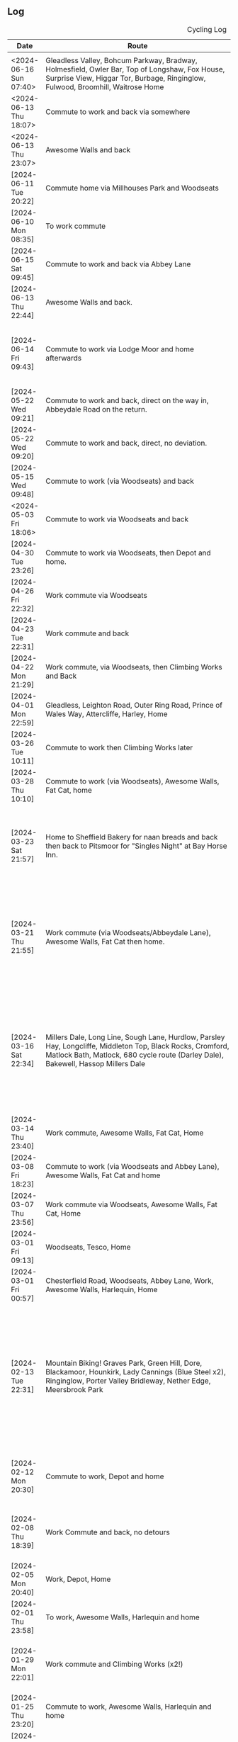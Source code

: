 ** Log
#+NAME: cycling-log
#+CAPTION: Cycling Log
| Date                    | Route                                                                                                                                                                                                                                                       | Distance | Time          | Pace                           | Notes                                                                                                                                                                                                                                |
|-------------------------+-------------------------------------------------------------------------------------------------------------------------------------------------------------------------------------------------------------------------------------------------------------+----------+---------------+--------------------------------+--------------------------------------------------------------------------------------------------------------------------------------------------------------------------------------------------------------------------------------|
|                         |                                                                                                                                                                                                                                                             |          |               |                                |                                                                                                                                                                                                                                      |
| <2024-06-16 Sun 07:40> | Gleadless Valley, Bohcum Parkway, Bradway, Holmesfield, Owler Bar, Top of Longshaw, Fox House, Surprise View, Higgar Tor, Burbage, Ringinglow, Fulwood, Broomhill, Waitrose Home                                                                            | 42.18km  | 125min + 11s  |                                | Strong NW wind made it hard work!                                                                                                                                                                                                    |
| <2024-06-13 Thu 18:07> | Commute to work and back via somewhere                                                                                                                                                                                                                      | 19.12km  | 82min + 55s   |                                |                                                                                                                                                                                                                                      |
| <2024-06-13 Thu 23:07> | Awesome Walls and back                                                                                                                                                                                                                                      | 14.01km  | 51min + 48s   |                                |                                                                                                                                                                                                                                      |
| [2024-06-11 Tue 20:22] | Commute home via Millhouses Park and Woodseats                                                                                                                                                                                                              | 13.61km  | 38min + 08s   | 2 min / km + 48.111683 s / km  | Nice to be doing some more distance.                                                                                                                                                                                                 |
| [2024-06-10 Mon 08:35] | To work commute                                                                                                                                                                                                                                             | 5.76km   | 18min + 00s   | 3 min / km + 7.5 s / km        |                                                                                                                                                                                                                                      |
| [2024-06-15 Sat 09:45] | Commute to work and back via Abbey Lane                                                                                                                                                                                                                     | 13.61km  | 38min + 03s   | 2 min / km + 47.744306 s / km  |                                                                                                                                                                                                                                      |
| [2024-06-13 Thu 22:44] | Awesome Walls and back.                                                                                                                                                                                                                                     | 14.01km  | 51min + 48s   | 3 min / km + 41.841542 s / km  |                                                                                                                                                                                                                                      |
| [2024-06-14 Fri 09:43] | Commute to work via Lodge Moor and home afterwards                                                                                                                                                                                                          | 19.12km  | 82min + 55s   | 4 min / km + 20.198745 s / km  | Stupidly forgot to stop timer when I got to work and walked to shop!                                                                                                                                                                 |
|-------------------------+-------------------------------------------------------------------------------------------------------------------------------------------------------------------------------------------------------------------------------------------------------------+----------+---------------+--------------------------------+--------------------------------------------------------------------------------------------------------------------------------------------------------------------------------------------------------------------------------------|
| [2024-05-22 Wed 09:21] | Commute to work and back, direct on the way in, Abbeydale Road on the return.                                                                                                                                                                               | 9.89km   | 42min + 06s   | 4 min / km + 15.409505 s / km  |                                                                                                                                                                                                                                      |
| [2024-05-22 Wed 09:20] | Commute to work and back, direct, no deviation.                                                                                                                                                                                                             | 7.97km   | 31min + 12s   | 3 min / km + 54.880803 s / km  |                                                                                                                                                                                                                                      |
| [2024-05-15 Wed 09:48] | Commute to work (via Woodseats) and back                                                                                                                                                                                                                    | 18.62km  | 65min + 17s   | 3 min / km + 30.365199 s / km  | Too many traffic lights!                                                                                                                                                                                                             |
| <2024-05-03 Fri 18:06> | Commute to work via Woodseats and back                                                                                                                                                                                                                      | 18.09km  | 46min + 12s   | 2 min / km + 33.233831 s / km  | GPS issues mean these are guesttimates.                                                                                                                                                                                              |
|-------------------------+-------------------------------------------------------------------------------------------------------------------------------------------------------------------------------------------------------------------------------------------------------------+----------+---------------+--------------------------------+--------------------------------------------------------------------------------------------------------------------------------------------------------------------------------------------------------------------------------------|
| [2024-04-30 Tue 23:26] | Commute to work via Woodseats, then Depot and home.                                                                                                                                                                                                         | 27.84km  | 84min + 12s   | 3 min / km + 1.4655172 s / km  | GPS issues mean these are guesttimates.                                                                                                                                                                                              |
| [2024-04-26 Fri 22:32] | Work commute via Woodseats                                                                                                                                                                                                                                  | 18.38km  | 48min + 34s   | 2 min / km + 38.541893 s / km  |                                                                                                                                                                                                                                      |
| [2024-04-23 Tue 22:31] | Work commute and back                                                                                                                                                                                                                                       | 12.83km  | 34min + 16s   | 2 min / km + 40.249415 s / km  |                                                                                                                                                                                                                                      |
| [2024-04-22 Mon 21:29] | Work commute, via Woodseats, then Climbing Works and Back                                                                                                                                                                                                   | 26.47km  | 72min + 34s   | 2 min / km + 44.488100 s / km  |                                                                                                                                                                                                                                      |
| [2024-04-01 Mon 22:59] | Gleadless, Leighton Road, Outer Ring Road, Prince of Wales Way, Attercliffe, Harley, Home                                                                                                                                                                   | 17.97km  | 54min + 38s   | 3 min / km + 2.4151363 s / km  |                                                                                                                                                                                                                                      |
| [2024-03-26 Tue 10:11] | Commute to work then Climbing Works later                                                                                                                                                                                                                   | 10.38km  | 47min + 54s   | 4 min / km + 36.878613 s / km  |                                                                                                                                                                                                                                      |
| [2024-03-28 Thu 10:10] | Commute to work (via Woodseats), Awesome Walls, Fat Cat, home                                                                                                                                                                                               | 24.12km  | 79min + 11s   | 3 min / km + 16.973466 s / km  |                                                                                                                                                                                                                                      |
| [2024-03-23 Sat 21:57] | Home to Sheffield Bakery for naan breads and back then back to Pitsmoor for "Singles Night" at Bay Horse Inn.                                                                                                                                               | 23.33km  | 74min + 09s   | 3 min / km + 10.698671 s / km  | Great night out at Singles Night @ Bay Horse Inn, pleasant ride home after too except for the rain!                                                                                                                                  |
| [2024-03-21 Thu 21:55] | Work commute (via Woodseats/Abbeydale Lane), Awesome Walls, Fat Cat then home.                                                                                                                                                                              | 24.58km  | 87min + 58s   | 3 min / km + 34.727421 s / km  | Uneventful, nice doing longer ride in the mornings and in light although prefer getting out before commuting traffic.                                                                                                                |
| [2024-03-16 Sat 22:34] | Millers Dale, Long Line, Sough Lane, Hurdlow, Parsley Hay, Longcliffe, Middleton Top, Black Rocks, Cromford, Matlock Bath, Matlock, 680 cycle route (Darley Dale), Bakewell, Hassop Millers Dale                                                            | 65.84km  | 248min + 13s  | 3 min / km + 46.199878 s / km  | Really fun ride with John Thompson, nice weather to start with (if a little cold), clouded over and a bit of drizzle towards the end. Great day out.                                                                                 |
| [2024-03-14 Thu 23:40] | Work commute, Awesome Walls, Fat Cat, Home                                                                                                                                                                                                                  | 24.15km  | 79min + 22s   | 3 min / km + 17.184265 s / km  |                                                                                                                                                                                                                                      |
| [2024-03-08 Fri 18:23] | Commute to work (via Woodseats and Abbey Lane), Awesome Walls, Fat Cat and home                                                                                                                                                                             | 24.68km  | 79min + 23s   | 3 min / km + 12.990276 s / km  |                                                                                                                                                                                                                                      |
| [2024-03-07 Thu 23:56] | Work commute via Woodseats, Awesome Walls, Fat Cat, Home                                                                                                                                                                                                    | 24.68km  | 79min + 23s   | 3 min / km + 12.990276 s / km  |                                                                                                                                                                                                                                      |
| [2024-03-01 Fri 09:13] | Woodseats, Tesco, Home                                                                                                                                                                                                                                      | 10.17km  | 35min + 08s   | 3 min / km + 27.276303 s / km  | Cold, wet and windy.                                                                                                                                                                                                                 |
| [2024-03-01 Fri 00:57] | Chesterfield Road, Woodseats, Abbey Lane, Work, Awesome Walls, Harlequin, Home                                                                                                                                                                              | 20.28    | 69 min + 50s  |                                |                                                                                                                                                                                                                                      |
| [2024-02-13 Tue 22:31] | Mountain Biking! Graves Park, Green Hill, Dore, Blackamoor, Hounkirk, Lady Cannings (Blue Steel x2), Ringinglow, Porter Valley Bridleway, Nether Edge, Meersbrook Park                                                                                      | 35.20km  | 169min + 40s  |                                | Really fun day out with Jon and Will, they both got on well and enjoyed it. Jon's bike is a delight to ride, hard work on some of the off-road uphill stuff and need to improve my skill on that.                                    |
| [2024-02-12 Mon 20:30] | Commute to work, Depot and home                                                                                                                                                                                                                             | 18.88    | 62min + 05s   |                                | Head wind, maybe one day Ben will take the lead and give me a rest!                                                                                                                                                                  |
| [2024-02-08 Thu 18:39] | Work Commute and back, no detours                                                                                                                                                                                                                           | 10.04km  | 39min + 13s   |                                | Very wet and cold, snow/slush heavy on ground on return.                                                                                                                                                                             |
| [2024-02-05 Mon 20:40] | Work, Depot, Home                                                                                                                                                                                                                                           | 16.66km  | 54min + 23s   |                                | Strong head wind on the way back.                                                                                                                                                                                                    |
| [2024-02-01 Thu 23:58] | To work, Awesome Walls, Harlequin and home                                                                                                                                                                                                                  | 18.50km  | 64min + 41s   | 3 min / km + 29.783784 s / km  | Sloooow! Was ultra windy though.                                                                                                                                                                                                     |
|-------------------------+-------------------------------------------------------------------------------------------------------------------------------------------------------------------------------------------------------------------------------------------------------------+----------+---------------+--------------------------------+--------------------------------------------------------------------------------------------------------------------------------------------------------------------------------------------------------------------------------------|
| [2024-01-29 Mon 22:01] | Work commute and Climbing Works (x2!)                                                                                                                                                                                                                       | 18.64km  | 61min + 38s   | 3 min / km + 18.390558 s / km  | Stupidly packed x2 left climbing shoes hence doubling back.                                                                                                                                                                          |
| [2024-01-25 Thu 23:20] | Commute to work, Awesome Walls, Harlequin and home                                                                                                                                                                                                          | 16.94km  | 61min + 24s   | 3 min / km + 37.473436 s / km  | Very strong wind on way back from Harlequin!                                                                                                                                                                                         |
| [2024-01-22 Mon 12:58] | To work and back then Climbing Works and back                                                                                                                                                                                                               | 15.40km  | 56min + 29s   | 3 min / km + 40.064935 s / km  | Sloooow! Was ultra windy though.                                                                                                                                                                                                     |
| [2024-01-15 Mon 18:00] | Commute to work and back, no deviation                                                                                                                                                                                                                      | 10.11km  | 34min + 35s   | 3 min / km + 25.242334 s / km  |                                                                                                                                                                                                                                      |
| [2024-01-14 Sun 13:13] | Home to Eccellsal Woods and back                                                                                                                                                                                                                            | 9.56km   | 33min + 53s   |                                |                                                                                                                                                                                                                                      |
| [2024-01-11 Thu 23:58] | To Awesome Walls, Harlequin and home.                                                                                                                                                                                                                       | 13.93km  | 51min + 09s   | 3 min / km + 40.315865 s / km  | Lots of slow, stopped by lots of lights on return leg.                                                                                                                                                                               |
| [2024-01-08 Mon 22:34] | To work (via Abbeydale Lane), Depot, and home commute                                                                                                                                                                                                       | 21.26km  | 68min + 15s   | 3 min / km + 12.615240 s / km  |                                                                                                                                                                                                                                      |
| [2024-01-03 Wed 22:33] | Commute too and from work                                                                                                                                                                                                                                   | 9.43km   | 30min + 44s   | 3 min / km + 15.546129 s / km  | Fairly standard route too and from work, nothing special, went hard on way back as I thought I had to get Isla to guitar lesson.                                                                                                     |
|-------------------------+-------------------------------------------------------------------------------------------------------------------------------------------------------------------------------------------------------------------------------------------------------------+----------+---------------+--------------------------------+--------------------------------------------------------------------------------------------------------------------------------------------------------------------------------------------------------------------------------------|
| [2023-12-28 Thu 14:50] | To Awesome Walls, Harlequin and home                                                                                                                                                                                                                        | 14.58km  | 50min + 06s   | 3 min / km + 26.172840 s / km  | Bloody windy on the way home!                                                                                                                                                                                                        |
| [2023-12-14 Thu 23:02] | Commute to work via Woodseats, Awesome Walls, Harlequin, home.                                                                                                                                                                                              | 19.40km  | 62min + 56s   | 3 min / km + 14.639175 s / km  |                                                                                                                                                                                                                                      |
| [2023-12-11 Mon 17:02] | Commute to work via Woodseats, home.                                                                                                                                                                                                                        | 16.24km  | 54min + 56s   | 3 min / km + 22.955665 s / km  |                                                                                                                                                                                                                                      |
| [2023-12-07 Thu 17:02] | Commute to work, Awesome Walls, Harlequin, home.                                                                                                                                                                                                            | 19.04km  | 68min + 01s   | 3 min / km + 34.338235 s / km  |                                                                                                                                                                                                                                      |
| [2023-12-06 Wed 17:02] | Commute to work, home.                                                                                                                                                                                                                                      | 8.56km   | 28min + 33s   | 3 min / km + 20.116822 s / km  |                                                                                                                                                                                                                                      |
| [2023-12-04 Mon 17:02] | Commute to work, home.                                                                                                                                                                                                                                      | 17.96km  | 49min + 33s   | 2 min / km + 45.534521 s / km  |                                                                                                                                                                                                                                      |
|-------------------------+-------------------------------------------------------------------------------------------------------------------------------------------------------------------------------------------------------------------------------------------------------------+----------+---------------+--------------------------------+--------------------------------------------------------------------------------------------------------------------------------------------------------------------------------------------------------------------------------------|
| [2023-11-30 Thu 07:51] | Commute to work, Awesome Walls, Harlequin, home.                                                                                                                                                                                                            | 23.48km  | 81min + 45s   | 3 min / km + 28.901193 s / km  |                                                                                                                                                                                                                                      |
| [2023-11-25 Sat 07:51] | Ponds Forge, Wicker, Hillsborough, Rivelin Valley, Crosspool, Lodge Moor, Ringinglow, Burbage North, Stanage High Neb, Hathersage, Grindleford, Baslow, Owler Bar, Totley                                                                                   | 65.42km  | 218min + 08s  | 3 min / km + 20.061143 s / km  | Nice ride, cold but lovely clear blue skies, still not a fan of traffic on roads though, but some gracious people whilst going up hill by Gardoms.                                                                                   |
| [2023-11-28 Tue 20:05] | Commute to work, Awesome Walls, Harlequin and home                                                                                                                                                                                                          | 20.96km  | 75min + 03s   | 3 min / km + 34.837786 s / km  |                                                                                                                                                                                                                                      |
| [2023-11-20 Mon 08:22] | Commute to work and back with some extra distance thrown in                                                                                                                                                                                                 | 16.80km  | 56min + 22s   | 3 min / km + 21.309524 s / km  |                                                                                                                                                                                                                                      |
| [2023-10-16 Mon 19:49] | Commute to work, Awesome Walls and home                                                                                                                                                                                                                     | 16.54km  | 54min + 36s   | 3 min / km + 18.065296 s / km  |                                                                                                                                                                                                                                      |
| [2023-10-12 Thu 23:40] | Commute to work, Awesome Walls and home.                                                                                                                                                                                                                    | 18.11km  | 61min + 21s   | 3 min / km + 23.257869 s / km  |                                                                                                                                                                                                                                      |
| [2023-10-09 Mon 07:40] | Commute to and from work                                                                                                                                                                                                                                    | 16.49km  | 50min + 17s   | 3 min / km + 2.9593693 s / km  |                                                                                                                                                                                                                                      |
| [2023-10-02 Mon 22:12] | Home, work commute, then Climbing Works and back                                                                                                                                                                                                            | 22.36km  | 84min + 40s   | 3 min / km + 47.191413 s / km  |                                                                                                                                                                                                                                      |
|-------------------------+-------------------------------------------------------------------------------------------------------------------------------------------------------------------------------------------------------------------------------------------------------------+----------+---------------+--------------------------------+--------------------------------------------------------------------------------------------------------------------------------------------------------------------------------------------------------------------------------------|
| [2023-09-28 Thu 07:46] | Home, work Awesome commute                                                                                                                                                                                                                                  | 14.11km  | 46min + 15s   | 3 min / km + 16.669029 s / km  |                                                                                                                                                                                                                                      |
| [2023-09-21 Thu 07:46] | Home, Awesome and back                                                                                                                                                                                                                                      | 20.81km  | 59min + 45s   | 2 min / km + 52.272946 s / km  |                                                                                                                                                                                                                                      |
| [2023-09-18 Mon 07:46] | Home, work commute                                                                                                                                                                                                                                          | 18.02km  | 62min + 44s   | 3 min / km + 28.879023 s / km  |                                                                                                                                                                                                                                      |
| [2023-09-16 Sat 07:46] | Ride with Isla                                                                                                                                                                                                                                              | 11.51km  | 66min + 33s   | 5 min / km + 46.915725 s / km  |                                                                                                                                                                                                                                      |
| [2023-09-14 Thu 07:46] | Home, Awesome and back                                                                                                                                                                                                                                      | 18.96km  | 49min + 49s   | 2 min / km + 37.647679 s / km  |                                                                                                                                                                                                                                      |
| [2023-09-11 Mon 07:46] | Home, work commute                                                                                                                                                                                                                                          | 20.58km  | 59min + 11s   | 2 min / km + 52.546161 s / km  |                                                                                                                                                                                                                                      |
| [2023-09-06 Wed 07:46] | Work and home commute                                                                                                                                                                                                                                       | 16.97km  | 52min + 25s   | 3 min / km + 5.3270477 s / km  |                                                                                                                                                                                                                                      |
| [2023-09-07 Thu 08:43] | To work and back commute                                                                                                                                                                                                                                    | 13.16km  | 35min + 03s   | 2 min / km + 39.802432 s / km  |                                                                                                                                                                                                                                      |
| [2023-09-11 Mon 08:13] | Gleadless, Manor Top, Attercliffe Work and home commute.                                                                                                                                                                                                    | 20.58km  | 59min + 11s   | 2 min / km + 52.546161 s / km  |                                                                                                                                                                                                                                      |
| [2023-09-14 Thu 08:16] | DOT MOT to Meadowhall then work and home at end of day.                                                                                                                                                                                                     | 18.96km  | 49min + 49s   | 2 min / km + 37.647679 s / km  |                                                                                                                                                                                                                                      |
| [2023-09-16 Sat 09:48] | Little London Road, Tescos, Millhouses, Abbeydale Lane, Woodseats                                                                                                                                                                                           | 11.51km  | 66min + 33s   | 5 min / km + 46.915725 s / km  | Nice ride with Isla.                                                                                                                                                                                                                 |
| [2023-06-10 Sat 09:30] | Rowston to Ellesmere Port via Shropshire Canal Towpath with Isla!                                                                                                                                                                                           | 39.86km  | 203min + 13s  | 5 min / km + 5.8956347 s / km  | Amazing effort and day out with Isla (total time 5h 6m59s) and stopped at Ellesmere Port National Waterway Museum to break journey up.                                                                                               |
| [2023-04-28 Thu 08:10] | To work, Awesome Walls, Harlequin, Home                                                                                                                                                                                                                     | 14.53km  | 43min + 16s   | 2 min / km + 58.664831 s / km  |                                                                                                                                                                                                                                      |
| [2023-04-26 Wed 08:10] | To work looping up Eastern Avenue to Manor Top, down City Road, out past Depot and back through Attercliffe, then home at end of day                                                                                                                        | 22.23km  | 70min + 21s   | 3 min / km + 9.8785425 s / km  |                                                                                                                                                                                                                                      |
| [2023-04-25 Tue 08:10] | To work, looping up Eastern Avenue to Manor Top, down City Road, out past Hyde Park then into town, home at end of the day                                                                                                                                  | 14.34km  | 38min + 48s   | 2 min / km + 42.343096 s / km  |                                                                                                                                                                                                                                      |
| [2023-04-24 Mon 08:10] | To work, home at end of the day                                                                                                                                                                                                                             | 10.4km   | 31min + 51s   | 3 min / km + 3.75 s / km       |                                                                                                                                                                                                                                      |
| [2023-04-04 Tue 15:17] | Creswell to Low Hauxely along Coastal Road/Tracks, back to Ellington along roads, then Creswell.                                                                                                                                                            | 30.07km  | 75min + 46s   | 2 min / km + 31.180579 s / km  |                                                                                                                                                                                                                                      |
|-------------------------+-------------------------------------------------------------------------------------------------------------------------------------------------------------------------------------------------------------------------------------------------------------+----------+---------------+--------------------------------+--------------------------------------------------------------------------------------------------------------------------------------------------------------------------------------------------------------------------------------|
| [2023-02-23 Thu 23:11] | To work, Awesome Walls, Harlequin, Home                                                                                                                                                                                                                     | 17.49km  | 68min + 39s   | 3 min / km + 55.506003 s / km  | Tired legs after running this morning!                                                                                                                                                                                               |
| [2023-02-04 Sat 18:13] | To B&Q (back route via Anns Road North) and back along Queens Road (again!)                                                                                                                                                                                 | 5.30km   | 15min + 40s   | 2 min / km + 57.358491 s / km  | Came down between Asda & B&Q rather than past Casino as I did earlier.                                                                                                                                                               |
| [2023-02-04 Sat 10:38] | To B&Q (back route via Anns Road North) and back along Queens Road.                                                                                                                                                                                         | 6.84km   | 22min + 08s   | 3 min / km + 14.152047 s / km  |                                                                                                                                                                                                                                      |
| [2023-02-02 Thu 08:42] | To work, Awesome Walls, Harlequin, Home                                                                                                                                                                                                                     | 16.72km  | 54min + 59s   | 3 min / km + 17.308612 s / km  | Strong head wind heading home.                                                                                                                                                                                                       |
| [2023-01-19 Thu 18:37] | Cycle to work, Awesome Walls, Harlequin and Home                                                                                                                                                                                                            | 15.82km  | 47min + 55s   | 3 min / km + 1.7319848 s / km  |                                                                                                                                                                                                                                      |
| [2023-01-15 Sun 07:40] | Blood donation in town then out to Abbeydale Lane, Woodseats, Chesterfield Road and Home.                                                                                                                                                                   | 17.35km  | 50min + 12s   | 2 min / km + 53.602305 s / km  |                                                                                                                                                                                                                                      |
| [2023-01-05 Thu 23:50] | To Awesome Walls and back                                                                                                                                                                                                                                   | 14.31km  | 42min + 36s   | 2 min / km + 58.616352 s / km  | Strong tail wind on the way there...headwind and rain on the way back.                                                                                                                                                               |
| [2022-11-04 Fri 00:56] | Awesome Walls and back via The Harlequin                                                                                                                                                                                                                    | 14.84km  | 42min + 01s   | 2 min / km + 49.878706 s / km  | Good ride, enjoyed it on the way out and the way back. Not too many dickheads trying to knock me off!                                                                                                                                |
| [2022-09-29 Thu 23:34] | Awesome Walls and back via Harlequin                                                                                                                                                                                                                        | 14.23km  | 38min + 03s   | 2 min / km + 40.435699 s / km  |                                                                                                                                                                                                                                      |
| [2022-10-06 Thu 23:33] | Awesome Walls and back via Harlequin                                                                                                                                                                                                                        | 14.23km  | 41min + 18s   | 2 min / km + 54.139143 s / km  | Strong southerly headwind on the return leg :-/                                                                                                                                                                                      |
| [2022-09-15 Thu]        | Cycle too (via Spital Hill Tescos) and from work (via Abbeydale Lane)                                                                                                                                                                                       | 21.64km  | 52min + 42s   | 2 min / km + 26.118299 s / km  |                                                                                                                                                                                                                                      |
| [2022-09-14 Wed]        | Cycle too and from work                                                                                                                                                                                                                                     | 11.82km  | 32min + 11s   | 2 min / km + 43.367174 s / km  |                                                                                                                                                                                                                                      |
| [2022-09-13 Tue]        | Cycle too and from work                                                                                                                                                                                                                                     | 9.17km   | 23min + 11s   | 2 min / km + 31.690294 s / km  |                                                                                                                                                                                                                                      |
|-------------------------+-------------------------------------------------------------------------------------------------------------------------------------------------------------------------------------------------------------------------------------------------------------+----------+---------------+--------------------------------+--------------------------------------------------------------------------------------------------------------------------------------------------------------------------------------------------------------------------------------|
| [2022-06-23 Thu 21:24] | Gleadless, Bochum Parkway, Bradway, Dronfield, Owler Bar, Long Shaw, Stony Ridge Road, Hunters Bar, Ring Road                                                                                                                                               | 34.03km  | 91min + 22s   | 2 min / km + 41.093153 s / km  |                                                                                                                                                                                                                                      |
| [2022-05-09 Mon 06:36] | Heeley Green, Manor Top, Centertainment, Meadowhell, Atlas, Wicker, Broadfield Road                                                                                                                                                                         | 21.22km  | 51min + 19s   | 2 min / km + 25.098963 s / km  |                                                                                                                                                                                                                                      |
| [2022-03-30 Wed 07:14] | Manor Top, Meadowhell Retail Park, Attercliffe, Wicker, Ponds Forge, Home                                                                                                                                                                                   | 17.41km  | 44min + 31s   | 2 min / km + 33.417576 s / km  |                                                                                                                                                                                                                                      |
| [2022-03-21 Mon 17:22] | Chesterfield Road, Queens Road, Park Square, Shalesmore, Penistone Road, Hillsborough, Loxley, High Bradfield, Strines Moor Inn, Ladybower, Bamford, Hathersage, Jaggers, Stanage, Burbage, Ringinglow Road, Bents Drive, Eccellsall Woods, Woodseats, Home | 61.5km   | 169min + 53s  | 2 min / km + 45.739837 s / km  | Annoying headwinds from the South making progress on the tops hard going. Knee sore too which didn't help.                                                                                                                           |
| [2022-03-18 Fri 12:40] | Heeley Green, Gleadless Valley, Leighton Road, Bochum Parkway, Meadowhead, Bradway, Dronfield, Owler Bar, Baslow, Bakewell, Baslow, Calver, Grindleford, Fox House, Eccellsall Woods, Home                                                                  | 61.26km  | 164 min + 41s | 2 min / km + 41.296115 s / km  |                                                                                                                                                                                                                                      |
| [2022-03-18 Fri 12:39] | Awesome Walls and back                                                                                                                                                                                                                                      | 14.74km  | 42min + 50s   | 2 min / km + 54.355495 s / km  |                                                                                                                                                                                                                                      |
| [2022-03-15 Tue 13:11] | Heeley Green, Leighton Road, Bochum Parkway, Meadowhead, Bradway, Dronfield, Owler Bar, Baslow, Calver, Grindleford, Hathersage, Stanage, Ringinglow, Eccellsall Road, St Marys, Shoreham Street, Lidl                                                      | 53.36km  | 147min + 16s  | 2 min / km + 45.592204 s / km  | Good fun, some fast bits, lots of uphill, legs held out and knees didn't complain.                                                                                                                                                   |
| [2022-03-13 Sun 10:46] | Leighton Road, Bochum Parkway, Bradway, Dronfield, Olwer Bar, Longshaw, Fox House, Surprise View, Higgar Tor, Burbage Valley, Rininglow, Eccellsall Road, Bramall Lane                                                                                      | 41.37km  | 109min + 35s  | 2 min / km + 38.931593 s / km  |                                                                                                                                                                                                                                      |
| [2022-03-12 Sat 10:49] | Town, Broomhill                                                                                                                                                                                                                                             | 10.96km  | 35min + 49s   | 3 min / km + 16.076642 s / km  | Slow jaunt shopping.                                                                                                                                                                                                                 |
| [2022-03-10 15:34]     | Awesome Walls and back                                                                                                                                                                                                                                      | 14.11km  | 38min + 01s   | 2 min / km + 41.658398 s / km  |                                                                                                                                                                                                                                      |
| [2022-03-09 Wed 15:41] | Carrfield School, Dan's, Rivelin Valley, Ladybower, Snake Pass, Glossop, Hayfield, Chinley, train, Sheffield Station, home ([[https://brouter.m11n.de/#map=12/53.3689/-1.6497/standard,route-quality&lonlats=-1.463199,53.355905;-1.472425,53.36508;-1.469647,53.366789;-1.468048,53.373434;-1.466911,53.375565;-1.46601,53.376449;-1.465098,53.377076;-1.464304,53.378081;-1.463145,53.378861;-1.461729,53.380359;-1.461021,53.381556;-1.460731,53.382407;-1.461214,53.384615;-1.463531,53.386125;-1.466138,53.388083;-1.467329,53.388902;-1.468799,53.387776;-1.469609,53.387187;-1.46991,53.387094;-1.470129,53.387072;-1.471728,53.387065;-1.47235,53.387161;-1.472865,53.387155;-1.474764,53.387443;-1.475633,53.387872;-1.47676,53.388467;-1.477693,53.388751;-1.479281,53.390031;-1.501045,53.402448;-1.571732,53.378549;-1.591387,53.380001;-1.697731,53.373887;-1.927843,53.444595;-1.925526,53.437182;-1.929474,53.432068;-1.940889,53.427824;-1.945267,53.425983;-1.948614,53.424909;-1.953249,53.407976;-1.944752,53.376294;-1.939859,53.340795;-1.943572,53.339901][brouter.de]])                                                                                                                     | 65.2km   | 209min + 14s  | 3 min / km + 12.546012 s / km  | Really good fun, horrible headwinds in places but such a nice road to ride without the stress of traffic (would NEVER ride it with traffic). Done with Dan and Del, lots of stops to catch up with each other and a break for lunch. |
| [2022-03-08 Tue 11:46] |                                                                                                                                                                                                                                                             | 3.80km   | 12min + 20s   | 3 min / km + 14.736842 s / km  |                                                                                                                                                                                                                                      |
| [2022-03-03 Thu 15:31] | Awesome Walls and back                                                                                                                                                                                                                                      | 16.67km  | 45min + 49s   | 2 min / km + 44.907019 s / km  |                                                                                                                                                                                                                                      |
| [2022-03-01 Tue 14:24] |                                                                                                                                                                                                                                                             | 6.36km   | 19min +21s    | 3 min / km + 2.5471698 s / km  |                                                                                                                                                                                                                                      |
|-------------------------+-------------------------------------------------------------------------------------------------------------------------------------------------------------------------------------------------------------------------------------------------------------+----------+---------------+--------------------------------+--------------------------------------------------------------------------------------------------------------------------------------------------------------------------------------------------------------------------------------|
| [2022-02-17 Thu 15:27] | Awesome Walls and back                                                                                                                                                                                                                                      | 14.51km  | 46min + 25s   | 3 min / km + 11.936595 s / km  |                                                                                                                                                                                                                                      |
| [2022-02-03 Thu 16:04] | Awesome Walls and back                                                                                                                                                                                                                                      | 14.42km  | 41min + 52s   | 2 min / km + 54.202497 s / km  |                                                                                                                                                                                                                                      |
|-------------------------+-------------------------------------------------------------------------------------------------------------------------------------------------------------------------------------------------------------------------------------------------------------+----------+---------------+--------------------------------+--------------------------------------------------------------------------------------------------------------------------------------------------------------------------------------------------------------------------------------|
| [2022-01-30 Sun 13:18] |                                                                                                                                                                                                                                                             | 3.51km   | 13min + 04s   | 3 min / km + 43.361823 s / km  |                                                                                                                                                                                                                                      |
| [2022-01-27 Thu 15:34] | Awesome Walls and back                                                                                                                                                                                                                                      | 15.81km  | 46min + 06s   | 2 min / km + 54.952562 s / km  |                                                                                                                                                                                                                                      |
| [2022-01-15 Sat 09:10] | Town, B&Q, Home                                                                                                                                                                                                                                             | 11.35km  | 31min + 16s   | 2 min / km + 45.286344 s / km  |                                                                                                                                                                                                                                      |
| [2022-01-13 Thu 16:15] | Awesome Walls, Harlequin, Home                                                                                                                                                                                                                              | 14.43km  | 41min + 26s   | 2 min / km + 52.279972 s / km  |                                                                                                                                                                                                                                      |
| [2022-01-13 Thu 11:35] | To The Wicker (Floow) and back                                                                                                                                                                                                                              | 10.62km  | 29min + 31s   | 2 min / km + 46.760829 s / km  |                                                                                                                                                                                                                                      |
| [2022-01-07 Fri 16:06] |                                                                                                                                                                                                                                                             | 6.89km   | 19min + 25s   | 2 min / km + 49.085631 s / km  |                                                                                                                                                                                                                                      |
| [2022-01-06 Thu 16:06] | Awesome Walls, Harlequin, Home                                                                                                                                                                                                                              | 13.92km  | 40min + 57s   | 2 min / km + 56.508621 s / km  |                                                                                                                                                                                                                                      |
| [2022-01-01 Sat 13:03] |                                                                                                                                                                                                                                                             | 9.93km   | 29min +16s    | 2 min / km + 56.837865 s / km  |                                                                                                                                                                                                                                      |
|-------------------------+-------------------------------------------------------------------------------------------------------------------------------------------------------------------------------------------------------------------------------------------------------------+----------+---------------+--------------------------------+--------------------------------------------------------------------------------------------------------------------------------------------------------------------------------------------------------------------------------------|
| [2021-11-22 Mon 09:21] | Heeley Green, Hyde Park, Attercliffe, Ponds Forge, Abbeydale Road, Tescos, Beauchief, Woodseats                                                                                                                                                             | 19.40km  | 56min + 31s   | 2 min / km + 54.793814 s / km  | Slow! Legs must be tired from running two days in a row.                                                                                                                                                                             |
| [2021-11-20 Sat 16:58] | To Awesome Walls and back from Josephs)                                                                                                                                                                                                                     | 12.34km  | 38min + 20s   | 3 min / km + 6.3857374 s / km  |                                                                                                                                                                                                                                      |
| [2021-11-02 Tue 14:50] | Norton Lees, Woodseats, Greenhill, Bradway, Totley, Ringinglow, Whirlow, Millhouses                                                                                                                                                                         | 30.12km  | 84min + 09s   | 2 min / km + 47.629482 s / km  | Considerable amount of uphill!                                                                                                                                                                                                       |
| [2021-10-24 Sun 10:07] | Gleadless Valley, Bradway, Dronfield, Owler BarPeacock, Totley, Dore, Home                                                                                                                                                                                  | 27.93km  | 72min + 47s   | 2 min / km + 36.355174 s / km  |                                                                                                                                                                                                                                      |
| [2021-10-09 Sat 07:16] | Gleadless, City Road, Attercliffe, Meadowhall, Tinsley Canal, Meadowhall, Wicker, Nether Edge, Hutcliffe Woods, Abbey Lane, Woodseats                                                                                                                       | 30.67km  | 72min + 48s   | 2 min / km + 22.419302 s / km  |                                                                                                                                                                                                                                      |
| [2021-10-04 Mon 06:26] | Gleadless, City Road, Attercliffe, Meadowhall, Tinsley Canal, Meadowhall, Wicker, Nether Edge, Hutcliffe Woods, Abbey Lane, Woodseats                                                                                                                       | 31.00km  | 75min + 11s   | 2 min / km + 25.516129 s / km  |                                                                                                                                                                                                                                      |
|-------------------------+-------------------------------------------------------------------------------------------------------------------------------------------------------------------------------------------------------------------------------------------------------------+----------+---------------+--------------------------------+--------------------------------------------------------------------------------------------------------------------------------------------------------------------------------------------------------------------------------------|
| [2021-09-26 Sun 06:53] | Gleadless, City Road, Attercliffe, Meadowhall, Tinsley Canal, Meadowhall, Wicker, Nether Edge, Hutcliffe Woods, Abbey Lane, Woodseats                                                                                                                       | 30.40km  | 75min + 56s   | 2 min / km + 29.868421 s / km  |                                                                                                                                                                                                                                      |
| [2021-09-24 Fri 17:13] | To The Floow and back                                                                                                                                                                                                                                       | 9.68km   | 20min + 51s   | 2 min / km + 9.2355372 s / km  |                                                                                                                                                                                                                                      |
| [2021-09-22 Wed 10:20] | Climbing Works, Millhouses, Sheephill Lane, Ringinglow, Millhouses Climbing Works                                                                                                                                                                           | 30.26km  | 71min + 43s   | 2 min / km + 22.200925 s / km  |                                                                                                                                                                                                                                      |
| [2021-09-19 Sun 10:20] | Gleadless, City Road, Attercliffe, Meadowhall, Tinsley Canal, Meadowhall, Wicker, Nether Edge, Hutcliffe Woods, Abbey Lane, Woodseats                                                                                                                       | 32.41km  | 81min + 28s   | 2 min / km + 30.817649 s / km  |                                                                                                                                                                                                                                      |
| [2021-09-14 Tue 19:41] | Climbing Works, Millhouses, Sheephill Lane, Ringinglow, Millhouses Climbing Works                                                                                                                                                                           | 22.29km  | 61min + 58s   | 2 min / km + 46.801256 s / km  |                                                                                                                                                                                                                                      |
| [2021-09-14 Tue 06:33] | Gleadless, City Road, Hyde Park, Attercliffe, Centertainment, Five Weirs, Wicker, Brammall Lane, Hutcliffe Woods, Woodseats                                                                                                                                 | 27.10km  | 67min + 48s   | 2 min / km + 30.110701 s / km  | Nice to be out early.                                                                                                                                                                                                                |
|-------------------------+-------------------------------------------------------------------------------------------------------------------------------------------------------------------------------------------------------------------------------------------------------------+----------+---------------+--------------------------------+--------------------------------------------------------------------------------------------------------------------------------------------------------------------------------------------------------------------------------------|
| <2021-09-02 Thu>        | Gleadless, Manor Top, Hyde Park, Centertainment, Ponds Forge, Beauchief, Woodseats                                                                                                                                                                          | 26.88km  | 65min + 38s   | 2 min / km + 26.502976 s / km  |                                                                                                                                                                                                                                      |
|-------------------------+-------------------------------------------------------------------------------------------------------------------------------------------------------------------------------------------------------------------------------------------------------------+----------+---------------+--------------------------------+--------------------------------------------------------------------------------------------------------------------------------------------------------------------------------------------------------------------------------------|
| <2021-08-24 Tue>        | Gleadless, Norfolk Park, Hyde Park, Centertainment, Park Square, Hutcliffe Woods, Woodseats                                                                                                                                                                 | 28.89km  | 74min + 14s   | 2 min / km + 34.170993 s / km  | Good ride, later than normal (evening), stopped for shopping & had a beer at 20km (~50m) mark too!                                                                                                                                   |
| <2021-08-21 Sat>        | Gleadless, Norfolk Park, Attercliffe, to Meadowhall(ish), Town Hutcliffe Woods, Woodseats, Home                                                                                                                                                             | 28.00km  | 72min + 09s   | 2 min / km + 34.607143 s / km  |                                                                                                                                                                                                                                      |
| <2021-08-19 Thu>        | Gleadless Valley, Hyde Park, Attercliffe, Town, Abbeydale Woodseats                                                                                                                                                                                         | 26.28km  | 70min + 39s   | 2 min / km + 41.301370 s / km  | Good ride!                                                                                                                                                                                                                           |
| <2021-08-16 Mon>        | Gleadless Valley, Hyde Park, Attercliffe, Town, Abbeydale Woodseats                                                                                                                                                                                         | 27.08km  | 71min + 52s   | 2 min / km + 39.231905 s / km  | Good ride!                                                                                                                                                                                                                           |
| <2021-08-14 Sat>        | Harmans Water, Mill Pond and back                                                                                                                                                                                                                           | 6.56km   | 34min + 13s   | 5 min / km + 12.957317 s / km  | With Isla and Mum.                                                                                                                                                                                                                   |
| <2021-08-14 Sat>        | Harmans Water, Crowthorne, Finchampstead, Wokingham Bracknell                                                                                                                                                                                               | 27.85km  | 79min + 09s   | 2 min / km + 50.520646 s / km  |                                                                                                                                                                                                                                      |
| <2021-08-14 Sat>        | Harmans Water, Mill Pond and back                                                                                                                                                                                                                           | 6.56km   | 34min + 13s   | 5 min / km + 12.957317 s / km  | With Isla and Mum.                                                                                                                                                                                                                   |
| <2021-08-13 Fri>        | Harmans Water, Savernack and back                                                                                                                                                                                                                           | 4.94km   | 25min + 09s   | 5 min / km + 5.4655870 s / km  | With Isla and Mum.                                                                                                                                                                                                                   |
| <2021-08-09 Mon>        | Gleadless Valley, Attercliffe, Town, Abbeydale, Woodseats                                                                                                                                                                                                   | 23.71km  | 76min + 06s   | 3 min / km + 12.576972 s / km  |                                                                                                                                                                                                                                      |
| <2021-08-08 Sun>        | Leighton Road/Meadowhead/Dronfield/Peacock/Totley/Eccelsall Road                                                                                                                                                                                            | 28.43km  | 76min + 35s   | 2 min / km + 41.625044 s / km  |                                                                                                                                                                                                                                      |
| <2021-08-03 Tue>        | Blackthorn Farm, South Stack, Holyhead, Trearddru Bay                                                                                                                                                                                                       | 27.55km  | 75min + 50s   | 2 min / km + 45.154265 s / km  |                                                                                                                                                                                                                                      |
| <2021-08-01 Sun>        | Blackthorn Farm, South Stack, Holyhead, Trearddru Bay                                                                                                                                                                                                       | 25.41km  | 72min + 51s   | 2 min / km + 52.018890 s / km  |                                                                                                                                                                                                                                      |
|-------------------------+-------------------------------------------------------------------------------------------------------------------------------------------------------------------------------------------------------------------------------------------------------------+----------+---------------+--------------------------------+--------------------------------------------------------------------------------------------------------------------------------------------------------------------------------------------------------------------------------------|
| <2021-07-29 Thu>        | From Jims                                                                                                                                                                                                                                                   | 4.77km   | 15min + 44s   | 3 min / km + 17.903564 s / km  |                                                                                                                                                                                                                                      |
| <2021-07-29 Thu>        | To Jims                                                                                                                                                                                                                                                     | 4.02km   | 18min + 36s   | 4 min / km + 37.611940 s / km  |                                                                                                                                                                                                                                      |
| <2021-07-28 Wed>        | Short BeatBoxing loop to town and back                                                                                                                                                                                                                      | 18.46km  | 71min + 18s   | 3 min / km + 51.744312 s / km  |                                                                                                                                                                                                                                      |
| <2021-07-28 Wed>        | BeatBoxing to town out to Millhouses back through Woodseats                                                                                                                                                                                                 | 38.84km  | 131min + 49s  | 3 min / km + 23.630278 s / km  |                                                                                                                                                                                                                                      |
| <2021-07-27 Tue>        | BeatBoxing to town out to Millhouses back through Woodseats                                                                                                                                                                                                 | 36.43km  | 129min + 30s  | 3 min / km + 33.285753 s / km  |                                                                                                                                                                                                                                      |
| <2021-07-26 Mon>        | BeatBoxing to town out to Millhouses back through Woodseats                                                                                                                                                                                                 | 31.45km  | 105min + 46s  | 3 min / km + 21.780604 s / km  |                                                                                                                                                                                                                                      |
| <2021-07-25 Sun>        | Decathlon BeatBoxing                                                                                                                                                                                                                                        | 12.89km  | 38min + 42s   | 3 min / km + 0.13964313 s / km |                                                                                                                                                                                                                                      |
| <2021-07-25 Sun>        | BeatBoxing to town out to Millhouses back through Woodseats                                                                                                                                                                                                 | 33.91km  | 117min + 07s  | 3 min / km + 27.225007 s / km  |                                                                                                                                                                                                                                      |
| <2021-07-23 Fri>        | BeatBoxing to town out to Millhouses back through Woodseats                                                                                                                                                                                                 | 19.91km  | 69min + 15s   | 3 min / km + 28.689101 s / km  |                                                                                                                                                                                                                                      |
| <2021-07-22 Thu>        | BeatBoxing to town out to Millhouses back through Woodseats                                                                                                                                                                                                 | 27.38km  | 89min + 58s   | 3 min / km + 17.151205 s / km  |                                                                                                                                                                                                                                      |
| <2021-07-21 Wed>        | BeatBoxing to town out to Millhouses back through Woodseats                                                                                                                                                                                                 | 27.26km  | 92min + 47s   | 3 min / km + 24.218635 s / km  |                                                                                                                                                                                                                                      |
| <2021-07-19 Mon>        | Beat Boxing to Endcliffe Park and back for lunch with Tim                                                                                                                                                                                                   | 15.12km  | 54min + 16s   | 3 min / km + 35.343915 s / km  |                                                                                                                                                                                                                                      |
| <2021-07-18 Sun>        | Beat Boxing                                                                                                                                                                                                                                                 | 29.40km  | 116min + 39s  | 3 min / km + 58.061224 s / km  |                                                                                                                                                                                                                                      |
| <2021-07-17 Sat>        | Home from Botantical Gardens via BeatBoxes                                                                                                                                                                                                                  | 6.35km   | 27min + 14s   | 4 min / km + 17.322835 s / km  |                                                                                                                                                                                                                                      |
| <2021-07-17 Sat>        | BeatBoxing and up to Broomhill for speaker cables before Botanitcal Gardens                                                                                                                                                                                 | 14.20km  | 62min + 05s   | 4 min / km + 22.323944 s / km  |                                                                                                                                                                                                                                      |
| <2021-07-15 Tue>        | BeatBoxing to town out to Millhouses back through Woodseats                                                                                                                                                                                                 | 27.21km  | 91min + 57s   | 3 min / km + 22.756340 s / km  |                                                                                                                                                                                                                                      |
| <2021-07-13 Tue>        | BeatBoxing to town out to Millhouses back through Woodseats                                                                                                                                                                                                 | 25.84km  | 86min + 37s   | 3 min / km + 21.122291 s / km  |                                                                                                                                                                                                                                      |
| <2021-07-12 Mon>        | BeatBoxing to town out to Millhouses back through Woodseats                                                                                                                                                                                                 | 23.65km  | 82min + 04s   | 3 min / km + 28.202960 s / km  |                                                                                                                                                                                                                                      |
| <2021-07-10 Sat>        | Shopping and BeatBoxing to town and back (short loop)                                                                                                                                                                                                       | 13.20km  | 42min + 29s   | 3 min / km + 13.106061 s / km  |                                                                                                                                                                                                                                      |
| <2021-07-08 Thu>        | BeatBoxing to town out to Millhouses back through Woodseats                                                                                                                                                                                                 | 23.49km  | 83min + 18s   | 3 min / km + 32.771392 s / km  |                                                                                                                                                                                                                                      |
| <2021-07-06 Tue>        | BeatBoxing whilst Isla climbs                                                                                                                                                                                                                               | 21.95km  | 71min + 08s   | 3 min / km + 14.441913 s / km  |                                                                                                                                                                                                                                      |
| <2021-07-05 Mon>        | BeatBoxing into town and back via Millhouses and Woodseats                                                                                                                                                                                                  | 24.00km  | 78min + 34s   | 3 min / km + 16.416667 s / km  |                                                                                                                                                                                                                                      |
| <2021-07-04 Sun>        | To Graves Park to meet Paula and Isla then Beat Boxing!                                                                                                                                                                                                     | 18.46km  | 62min + 38s   | 3 min / km + 23.575298 s / km  |                                                                                                                                                                                                                                      |
| <2021-07-03 Sat>        | Beat Boxing loop into town!                                                                                                                                                                                                                                 | 23.53km  | 90min + 40s   | 3 min / km + 51.194220 s / km  |                                                                                                                                                                                                                                      |
| <2021-07-01 Thu>        | Killamarsh + loop round Rother Valley Beat Boxing as I went so slow!                                                                                                                                                                                        | 24.34km  | 78min + 48s   | 3 min / km + 14.248151 s / km  |                                                                                                                                                                                                                                      |
|-------------------------+-------------------------------------------------------------------------------------------------------------------------------------------------------------------------------------------------------------------------------------------------------------+----------+---------------+--------------------------------+--------------------------------------------------------------------------------------------------------------------------------------------------------------------------------------------------------------------------------------|
| <2021-06-29 Tue>        | Cycling whilst Isla climbs, up to Ringinglow Road Beatboxing                                                                                                                                                                                                | 19.61km  | 72min + 21s   | 3 min / km + 41.366650 s / km  |                                                                                                                                                                                                                                      |
| <2021-06-25 Fri>        | Beat Boxing with Isla                                                                                                                                                                                                                                       | 13.25km  | 84min + 21s   | 6 min / km + 21.962264 s / km  |                                                                                                                                                                                                                                      |
| <2021-06-24 Thu>        | Beat Boxing loop                                                                                                                                                                                                                                            | 18.69km  | 70min + 04s   | 3 min / km + 44.933119 s / km  |                                                                                                                                                                                                                                      |
| <2021-06-21 Mon>        | Ride back from Kilamarsh                                                                                                                                                                                                                                    | 19.20km  | 90min + 52s   | 4 min / km + 43.958333 s / km  |                                                                                                                                                                                                                                      |
| <2021-06-19 Sat>        | Tagging beat boxes for Isla                                                                                                                                                                                                                                 | 34.79km  | 118min + 30s  | 3 min / km + 24.369072 s / km  |                                                                                                                                                                                                                                      |
| <2021-06-17 Thu>        | Woodseats/Long Lane/Ringinglow/Eccelsall Woods/Climbing Works                                                                                                                                                                                               | 23.25km  | 83min + 43s   | 3 min / km + 36.043011 s / km  | Start and end with Isla too/from climbing.                                                                                                                                                                                           |
| <2021-06-16 Wed>        | City Centre/Norfolk Park                                                                                                                                                                                                                                    | 12.93km  | 41min + 12s   | 3 min / km + 11.183295 s / km  |                                                                                                                                                                                                                                      |
| <2021-06-08 Tue>        |                                                                                                                                                                                                                                                             | 23.25km  | 71min + 47s   | 3 min / km + 5.2473118 s / km  |                                                                                                                                                                                                                                      |
| <2021-06-04 Fri>        |                                                                                                                                                                                                                                                             | 6.10km   | 17min + 58s   | 2 min / km + 56.721311 s / km  |                                                                                                                                                                                                                                      |
|-------------------------+-------------------------------------------------------------------------------------------------------------------------------------------------------------------------------------------------------------------------------------------------------------+----------+---------------+--------------------------------+--------------------------------------------------------------------------------------------------------------------------------------------------------------------------------------------------------------------------------------|
| <2021-05-06 Thu>        | Lodge Moor, Ringinglow, Longshaw, Totley                                                                                                                                                                                                                    | 35.72km  | 112min + 05s  | 3 min / km + 8.2698768 s / km  |                                                                                                                                                                                                                                      |
| <2021-05-05 Wed>        | To Physio, looping back via Woodseats                                                                                                                                                                                                                       | 11.62km  | 32min + 22s   | 2 min / km + 47.125645 s / km  |                                                                                                                                                                                                                                      |
| <2021-05-01 Sat>        | To Millhouses Park and back                                                                                                                                                                                                                                 | 10.92km  | 34min + 29s   | 3 min / km + 9.4688645 s / km  |                                                                                                                                                                                                                                      |
|-------------------------+-------------------------------------------------------------------------------------------------------------------------------------------------------------------------------------------------------------------------------------------------------------+----------+---------------+--------------------------------+--------------------------------------------------------------------------------------------------------------------------------------------------------------------------------------------------------------------------------------|
| <2021-04-29 Thu>        | From Northern General Hospital                                                                                                                                                                                                                              | 10.87km  | 35min + 15s   | 3 min / km + 14.572217 s / km  |                                                                                                                                                                                                                                      |
| <2021-04-29 Thu>        | To Northern General Hospital                                                                                                                                                                                                                                | 17.5km   | 50min + 28s   | 2 min / km + 53.028571 s / km  |                                                                                                                                                                                                                                      |
| <2021-04-27 Tue>        | Loop whilst Isla at climbing                                                                                                                                                                                                                                | 25.9km   | 69min + 46s   | 2 min / km + 41.621622 s / km  |                                                                                                                                                                                                                                      |
| <2021-04-28 Wed>        | Bradfield/Totley/Home                                                                                                                                                                                                                                       | 20.72km  | 52min + 02s   | 2 min / km + 30.675676 s / km  |                                                                                                                                                                                                                                      |
| <2021-04-15 Thu>        |                                                                                                                                                                                                                                                             | 29.13km  | 75min + 57s   | 2 min / km + 36.436663 s / km  |                                                                                                                                                                                                                                      |
| <2021-04-12 Mon>        |                                                                                                                                                                                                                                                             | 22.05km  | 57min + 30s   | 2 min / km + 36.462585 s / km  |                                                                                                                                                                                                                                      |
| <2021-04-10 Sat>        |                                                                                                                                                                                                                                                             | 18.61km  | 62min + 10s   | 3 min / km + 20.429876 s / km  |                                                                                                                                                                                                                                      |
| <2021-04-09 Fri>        |                                                                                                                                                                                                                                                             | 14.55km  | 53min + 17s   | 3 min / km + 39.725086 s / km  |                                                                                                                                                                                                                                      |
| <2021-04-08 Thu>        |                                                                                                                                                                                                                                                             | 28.74km  | 66min + 17s   | 2 min / km + 18.378566 s / km  |                                                                                                                                                                                                                                      |
| <2021-04-06 Tue>        |                                                                                                                                                                                                                                                             | 26.36km  | 75min + 38s   | 2 min / km + 52.154780 s / km  |                                                                                                                                                                                                                                      |
| <2021-04-05 Mon>        |                                                                                                                                                                                                                                                             | 6.91km   | 17min + 46s   | 2 min / km + 34.269175 s / km  |                                                                                                                                                                                                                                      |
| <2021-04-02 Fri>        | Leighton Road/Meadowhead/Dronfield/Peacock/Totley/Eccelsall Road                                                                                                                                                                                            | 35.15km  | 95min + 11s   | 2 min / km + 42.475107 s / km  |                                                                                                                                                                                                                                      |
|-------------------------+-------------------------------------------------------------------------------------------------------------------------------------------------------------------------------------------------------------------------------------------------------------+----------+---------------+--------------------------------+--------------------------------------------------------------------------------------------------------------------------------------------------------------------------------------------------------------------------------------|
| <2021-03-31 Wed>        | Leighton Road/Meadowhead/Totley/London Road                                                                                                                                                                                                                 | 24.57km  | 63min + 40s   | 2 min / km + 35.474155 s / km  |                                                                                                                                                                                                                                      |
| <2021-03-27 Sat>        | Leighton Road/Meadowhead/Dronfield/Peacock/Totley/London Road                                                                                                                                                                                               | 31.62km  | 88min + 07s   | 2 min / km + 47.204301 s / km  |                                                                                                                                                                                                                                      |
| <2021-03-25 Thu>        | Leighton Road/Meadowhead/Totley/London Road                                                                                                                                                                                                                 | 26.45km  | 69min + 32s   | 2 min / km + 37.731569 s / km  |                                                                                                                                                                                                                                      |
| <2021-03-24 Wed>        | Tescos & Physio on Abbeydale Road                                                                                                                                                                                                                           | 5.72km   | 18min + 21s   | 3 min / km + 12.482517 s / km  |                                                                                                                                                                                                                                      |
| <2021-03-24 Wed>        | Home from Nothern General (including shopping)                                                                                                                                                                                                              | 15.25km  | 43min + 56s   | 2 min / km + 52.852459 s / km  |                                                                                                                                                                                                                                      |
| <2021-03-24 Wed>        | Northern General, including a lap                                                                                                                                                                                                                           | 18.20km  | 53min + 15s   | 2 min / km + 55.549451 s / km  |                                                                                                                                                                                                                                      |
| <2021-03-22 Mon>        |                                                                                                                                                                                                                                                             | 19.53km  | 57min + 17s   | 2 min / km + 55.985663 s / km  |                                                                                                                                                                                                                                      |
| <2021-03-19 Fri>        |                                                                                                                                                                                                                                                             | 14.18km  | 42min + 03s   | 2 min / km + 57.926657 s / km  |                                                                                                                                                                                                                                      |
| <2021-03-03 Wed>        |                                                                                                                                                                                                                                                             | 5.45km   | 16min + 52s   | 3 min / km + 5.6880734 s / km  |                                                                                                                                                                                                                                      |
|-------------------------+-------------------------------------------------------------------------------------------------------------------------------------------------------------------------------------------------------------------------------------------------------------+----------+---------------+--------------------------------+--------------------------------------------------------------------------------------------------------------------------------------------------------------------------------------------------------------------------------------|
| <2020-10-14 Wed>        | Climbing Works/Meadowhead/Peacock/Totley                                                                                                                                                                                                                    | 22.28km  | 57min + 45s   | 2 min / km + 35.520646 s / km  |                                                                                                                                                                                                                                      |
| <2020-09-30 Wed>        | Mini Works/Loop to Decathlon/Back                                                                                                                                                                                                                           | 19.37km  | 49min + 55s   | 2 min / km + 34.620547 s / km  |                                                                                                                                                                                                                                      |
| <2020-09-30 Wed>        | Decathlon/B&Q                                                                                                                                                                                                                                               | 9.09km   | 34min + 24s   | 3 min / km + 47.062706 s / km  |                                                                                                                                                                                                                                      |
| <2020-09-16 Wed>        | Climbing Works/Meadowhead/Peacock/Totley                                                                                                                                                                                                                    | 21.28km  | 55min + 15s   | 2 min / km + 35.780075 s / km  |                                                                                                                                                                                                                                      |
| <2020-09-09 Wed>        | Climbing Works/Meadowhead/Totley                                                                                                                                                                                                                            | 16.94km  | 55min + 08s   | 3 min / km + 15.277450 s / km  |                                                                                                                                                                                                                                      |
| <2020-09-03 Thu>        | Gleadless/Holmfield/Totley/Ring Road                                                                                                                                                                                                                        | 26.17km  | 68min + 02s   | 2 min / km + 35.980130 s / km  |                                                                                                                                                                                                                                      |
| <2020-08-19 Wed>        | Gleadless/Holmfield/Totley/Ring Road                                                                                                                                                                                                                        | 26.18km  | 58min + 29s   | 2 min / km + 14.033613 s / km  |                                                                                                                                                                                                                                      |
| <2020-08-19 Wed>        | Gleadless/Holmfield/Totley/Ring Road                                                                                                                                                                                                                        | 25.5km   | 61min + 03s   | 2 min / km + 23.647059 s / km  |                                                                                                                                                                                                                                      |
| <2020-08-11 Tue>        | Gleadless/Holmfield/Totley/Ring Road                                                                                                                                                                                                                        | 25.43km  | 63min + 16s   | 2 min / km + 29.272513 s / km  |                                                                                                                                                                                                                                      |
| <2020-08-08 Sat>        | Hulme End Campsite to Thors Cave                                                                                                                                                                                                                            | 13.77km  |               | 0.                             |                                                                                                                                                                                                                                      |
| <2020-08-05 Wed>        | To work and back                                                                                                                                                                                                                                            | 20.11km  | 56min + 11s   | 2 min / km + 47.628046 s / km  |                                                                                                                                                                                                                                      |
| <2020-08-03 Mon>        | To work and back                                                                                                                                                                                                                                            | 19.15km  | 57min + 33s   | 3 min / km + 0.31331593 s / km |                                                                                                                                                                                                                                      |
|-------------------------+-------------------------------------------------------------------------------------------------------------------------------------------------------------------------------------------------------------------------------------------------------------+----------+---------------+--------------------------------+--------------------------------------------------------------------------------------------------------------------------------------------------------------------------------------------------------------------------------------|
| <2020-07-20 Mon>        | Nether Edge/Ringinglow/Oxstones/Dore                                                                                                                                                                                                                        | 30.35km  | 132min + 34s  | 4 min / km + 22.075783 s / km  | Walking to Oxstones                                                                                                                                                                                                                  |
| <2020-07-14 Tue>        | Gleadless/Bradway/Totley/Ring Road                                                                                                                                                                                                                          | 20.74km  | 56min + 44s   | 2 min / km + 44.127290 s / km  |                                                                                                                                                                                                                                      |
| <2020-07-10 Fri>        | Gleadless/Ridge Way/Killamarsh                                                                                                                                                                                                                              | 11.34km  | 27min + 36s   | 2 min / km + 26.031746 s / km  |                                                                                                                                                                                                                                      |
| <2020-07-06 Mon>        | Killamarsh/Ridge Way/Gleadless                                                                                                                                                                                                                              | 11.43km  | 36min + 56s   | 3 min / km + 13.875766 s / km  |                                                                                                                                                                                                                                      |
|-------------------------+-------------------------------------------------------------------------------------------------------------------------------------------------------------------------------------------------------------------------------------------------------------+----------+---------------+--------------------------------+--------------------------------------------------------------------------------------------------------------------------------------------------------------------------------------------------------------------------------------|
| <2020-06-26 Fri>        | Gleadless/Holmfield/Totley/Ring Road                                                                                                                                                                                                                        | 27.73km  | 71min + 35s   | 2 min / km + 34.886405 s / km  |                                                                                                                                                                                                                                      |
| <2020-06-22 Mon>        | Gleadless/Meadowhead/Woodseats                                                                                                                                                                                                                              | 14.16km  | 39min + 44s   | 2 min / km + 48.361582 s / km  |                                                                                                                                                                                                                                      |
| <2020-06-11 Thu>        | Gleadless/Bradway/Totley                                                                                                                                                                                                                                    | 22.23km  | 85min + 30s   | 3 min / km + 50.769231 s / km  | incl. shopping                                                                                                                                                                                                                       |
| <2020-06-01 Sun>        | Gleadless/Meadowhead/Whirlow                                                                                                                                                                                                                                | 21.47km  | 62min + 23s   | 2 min / km + 54.336283 s / km  |                                                                                                                                                                                                                                      |
|-------------------------+-------------------------------------------------------------------------------------------------------------------------------------------------------------------------------------------------------------------------------------------------------------+----------+---------------+--------------------------------+--------------------------------------------------------------------------------------------------------------------------------------------------------------------------------------------------------------------------------------|
| <2020-05-17 Sun>        | Eccelsall Road/Park/Sharrow Vale                                                                                                                                                                                                                            | 11.38km  | 75min + 20s   | 6 min / km + 37.188049 s / km  | With Isla                                                                                                                                                                                                                            |
| <2020-05-10 Sun>        | Glossop/Meadowhead/Baslow/Grindleford                                                                                                                                                                                                                       | 47.25km  | 136min + 57s  | 2 min / km + 53.904762 s / km  | Knackering!                                                                                                                                                                                                                          |
| <2020-05-09 Sat>        | Millhouses/Woodseats                                                                                                                                                                                                                                        | 12.66km  | 42min + 53s   | 3 min / km + 23.238547 s / km  |                                                                                                                                                                                                                                      |
| <2020-05-04 Mon>        | Glossop/Meadowhead/Totley/Wicker                                                                                                                                                                                                                            | 21.15km  | 60min + 21s   | 2 min / km + 51.205674 s / km  |                                                                                                                                                                                                                                      |
| <2020-05-03 Sun>        | Hutcliffe Woods                                                                                                                                                                                                                                             | 12.2km   | 72min + 43s   | 5 min / km + 57.622951 s / km  | With Isla                                                                                                                                                                                                                            |
|-------------------------+-------------------------------------------------------------------------------------------------------------------------------------------------------------------------------------------------------------------------------------------------------------+----------+---------------+--------------------------------+--------------------------------------------------------------------------------------------------------------------------------------------------------------------------------------------------------------------------------------|
| <2020-04-22 Wed>        | Gleadless/Meadowhead/Longshaw                                                                                                                                                                                                                               | 32.75km  | 67min + 33s   | 2 min / km + 3.7557252 s / km  |                                                                                                                                                                                                                                      |
| <2020-04-19 Sun>        |                                                                                                                                                                                                                                                             | 10.64km  | 103min + 07s  | 9 min / km + 41.484962 s / km  | With Isla                                                                                                                                                                                                                            |
| <2020-04-16 Thu>        |                                                                                                                                                                                                                                                             | 14.8km   | 136min + 03s  | 9 min / km + 11.554054 s / km  |                                                                                                                                                                                                                                      |
| <2020-04-15 Wed>        |                                                                                                                                                                                                                                                             | 21.0km   | 68min + 10s   | 3 min / km + 14.761905 s / km  |                                                                                                                                                                                                                                      |
| <2020-04-03 Fri>        |                                                                                                                                                                                                                                                             | 30.07km  | 97min + 32s   | 3 min / km + 14.612571 s / km  |                                                                                                                                                                                                                                      |
|-------------------------+-------------------------------------------------------------------------------------------------------------------------------------------------------------------------------------------------------------------------------------------------------------+----------+---------------+--------------------------------+--------------------------------------------------------------------------------------------------------------------------------------------------------------------------------------------------------------------------------------|
| <2020-03-25 Wed>        |                                                                                                                                                                                                                                                             | 20.03km  | 61min + 37s   | 3 min / km + 4.5731403 s / km  |                                                                                                                                                                                                                                      |
| <2020-03-22 Mon>        |                                                                                                                                                                                                                                                             | 28.51km  | 110min + 19s  | 3 min / km + 52.164153 s / km  |                                                                                                                                                                                                                                      |
|-------------------------+-------------------------------------------------------------------------------------------------------------------------------------------------------------------------------------------------------------------------------------------------------------+----------+---------------+--------------------------------+--------------------------------------------------------------------------------------------------------------------------------------------------------------------------------------------------------------------------------------|
#+TBLFM: $5=uconvert($4/$3, (min+s)/km);L
#+begin_src R :session *training-R* :eval yes :exports none :var cycling_table=cycling-log :colnames nil :results output silent
  cycling_table %<>% mutate(distance = as.double(str_replace(Distance, "km", "")),
                            time = str_replace(Time, "min \\+ ", " "),
                            time = str_replace(time, "s", ""),
                            Date = str_extract(Date, "[0-9]+-[0-9]+-[0-9]+"),
                            date = ymd(Date),
                            year = floor_date(date, "year"),
                            year_month = floor_date(date, "month"),
                            year_week = floor_date(date, "week")) %>%
      separate(time, c("min", "sec")) %>%
      mutate(min = as.integer(min),
             sec = as.integer(sec),
             hour = floor(min / 60),
             min = min - (hour * 60),
             time = chron(time=paste(hour, min, sec, sep=":")),
             pace = time / distance) %>%
      select(-c(Date, Distance, Time, Pace, hour, min, sec))
#+end_src
